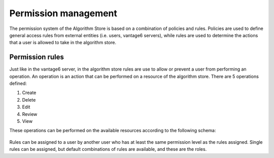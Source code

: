 Permission management
---------------------

The permission system of the Algorithm Store is based on a combination of policies and rules.
Policies are used to define general access rules from external entities (i.e. users, vantage6 servers),
while rules are used to determine the actions that a user is allowed to take in the algorithm store.

Permission rules
~~~~~~~~~~~~~~~~

Just like in the vantage6 server, in the algorithm store rules are use to allow
or prevent a user from performing an operation.
An operation is an action that can be performed on a resource of the algorithm store.
There are 5 operations defined:

#. Create
#. Delete
#. Edit
#. Review
#. View

These operations can be performed on the available resources according to the following schema:

.. figure:: /images/rules-algo-store-overview.png
   :alt: Rule overview
   :align: center

Rules can be assigned to a user by another user who has at least the same permission level
as the rules assigned. Single rules can be assigned, but default combinations of rules are available,
and these are the roles.

